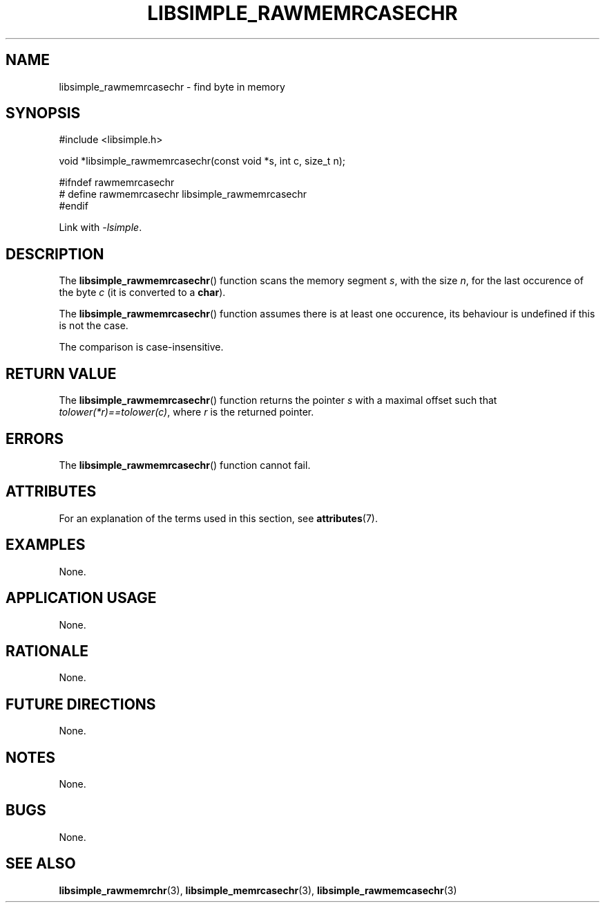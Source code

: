 .TH LIBSIMPLE_RAWMEMRCASECHR 3 2018-10-21 libsimple
.SH NAME
libsimple_rawmemrcasechr \- find byte in memory
.SH SYNOPSIS
.nf
#include <libsimple.h>

void *libsimple_rawmemrcasechr(const void *s, int c, size_t n);

#ifndef rawmemrcasechr
# define rawmemrcasechr libsimple_rawmemrcasechr
#endif
.fi
.PP
Link with
.IR \-lsimple .
.SH DESCRIPTION
The
.BR libsimple_rawmemrcasechr ()
function scans the memory segment
.IR s ,
with the size
.IR n ,
for the last occurence of the byte
.I c
(it is converted to a
.BR char ).
.PP
The
.BR libsimple_rawmemrcasechr ()
function assumes there is at least one
occurence, its behaviour is undefined
if this is not the case.
.PP
The comparison is case-insensitive.
.SH RETURN VALUE
The
.BR libsimple_rawmemrcasechr ()
function returns the pointer
.I s
with a maximal offset such that
.IR tolower(*r)==tolower(c) ,
where
.I r
is the returned pointer.
.SH ERRORS
The
.BR libsimple_rawmemrcasechr ()
function cannot fail.
.SH ATTRIBUTES
For an explanation of the terms used in this section, see
.BR attributes (7).
.TS
allbox;
lb lb lb
l l l.
Interface	Attribute	Value
T{
.BR libsimple_rawmemrcasechr ()
T}	Thread safety	MT-Safe
T{
.BR libsimple_rawmemrcasechr ()
T}	Async-signal safety	AS-Safe
T{
.BR libsimple_rawmemrcasechr ()
T}	Async-cancel safety	AC-Safe
.TE
.SH EXAMPLES
None.
.SH APPLICATION USAGE
None.
.SH RATIONALE
None.
.SH FUTURE DIRECTIONS
None.
.SH NOTES
None.
.SH BUGS
None.
.SH SEE ALSO
.BR libsimple_rawmemrchr (3),
.BR libsimple_memrcasechr (3),
.BR libsimple_rawmemcasechr (3)
